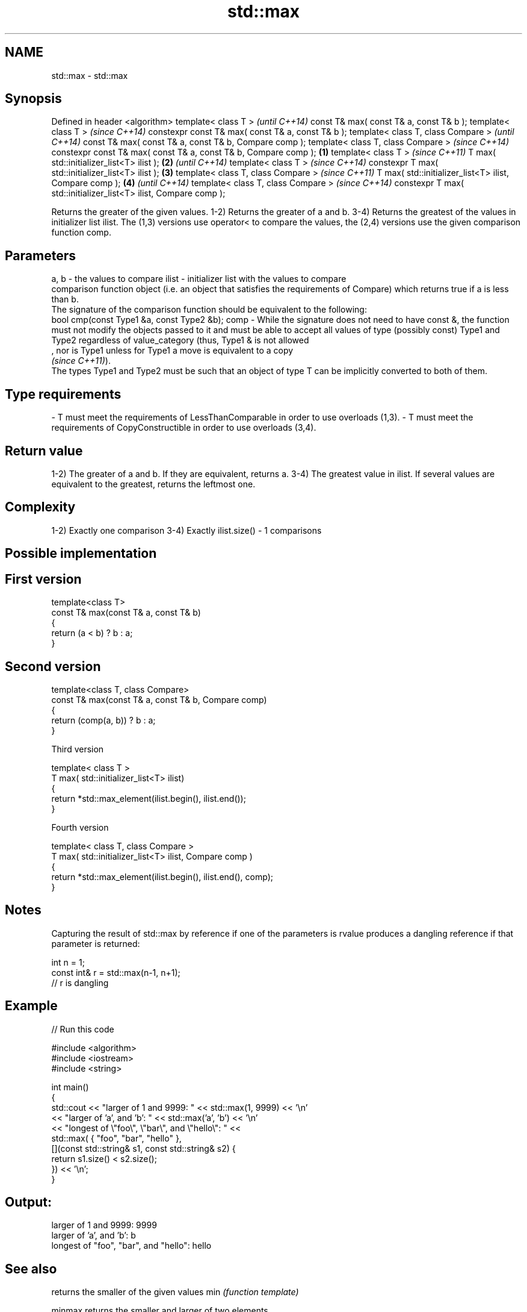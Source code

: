 .TH std::max 3 "2020.03.24" "http://cppreference.com" "C++ Standard Libary"
.SH NAME
std::max \- std::max

.SH Synopsis

Defined in header <algorithm>
template< class T >                                                      \fI(until C++14)\fP
const T& max( const T& a, const T& b );
template< class T >                                                      \fI(since C++14)\fP
constexpr const T& max( const T& a, const T& b );
template< class T, class Compare >                                                     \fI(until C++14)\fP
const T& max( const T& a, const T& b, Compare comp );
template< class T, class Compare >                                                     \fI(since C++14)\fP
constexpr const T& max( const T& a, const T& b, Compare comp );  \fB(1)\fP
template< class T >                                                                                  \fI(since C++11)\fP
T max( std::initializer_list<T> ilist );                             \fB(2)\fP                             \fI(until C++14)\fP
template< class T >                                                                                  \fI(since C++14)\fP
constexpr T max( std::initializer_list<T> ilist );                       \fB(3)\fP
template< class T, class Compare >                                                                                  \fI(since C++11)\fP
T max( std::initializer_list<T> ilist, Compare comp );                                 \fB(4)\fP                          \fI(until C++14)\fP
template< class T, class Compare >                                                                                  \fI(since C++14)\fP
constexpr T max( std::initializer_list<T> ilist, Compare comp );

Returns the greater of the given values.
1-2) Returns the greater of a and b.
3-4) Returns the greatest of the values in initializer list ilist.
The (1,3) versions use operator< to compare the values, the (2,4) versions use the given comparison function comp.

.SH Parameters


a, b  - the values to compare
ilist - initializer list with the values to compare
        comparison function object (i.e. an object that satisfies the requirements of Compare) which returns true if a is less than b.
        The signature of the comparison function should be equivalent to the following:
        bool cmp(const Type1 &a, const Type2 &b);
comp  - While the signature does not need to have const &, the function must not modify the objects passed to it and must be able to accept all values of type (possibly const) Type1 and Type2 regardless of value_category (thus, Type1 & is not allowed
        , nor is Type1 unless for Type1 a move is equivalent to a copy
        \fI(since C++11)\fP).
        The types Type1 and Type2 must be such that an object of type T can be implicitly converted to both of them. 
.SH Type requirements
-
T must meet the requirements of LessThanComparable in order to use overloads (1,3).
-
T must meet the requirements of CopyConstructible in order to use overloads (3,4).


.SH Return value

1-2) The greater of a and b. If they are equivalent, returns a.
3-4) The greatest value in ilist. If several values are equivalent to the greatest, returns the leftmost one.

.SH Complexity

1-2) Exactly one comparison
3-4) Exactly ilist.size() - 1 comparisons

.SH Possible implementation


.SH First version

  template<class T>
  const T& max(const T& a, const T& b)
  {
      return (a < b) ? b : a;
  }

.SH Second version

  template<class T, class Compare>
  const T& max(const T& a, const T& b, Compare comp)
  {
      return (comp(a, b)) ? b : a;
  }

Third version

  template< class T >
  T max( std::initializer_list<T> ilist)
  {
      return *std::max_element(ilist.begin(), ilist.end());
  }

Fourth version

  template< class T, class Compare >
  T max( std::initializer_list<T> ilist, Compare comp )
  {
      return *std::max_element(ilist.begin(), ilist.end(), comp);
  }



.SH Notes

Capturing the result of std::max by reference if one of the parameters is rvalue produces a dangling reference if that parameter is returned:

  int n = 1;
  const int& r = std::max(n-1, n+1);
  // r is dangling


.SH Example


// Run this code

  #include <algorithm>
  #include <iostream>
  #include <string>

  int main()
  {
      std::cout << "larger of 1 and 9999: " << std::max(1, 9999) << '\\n'
                << "larger of 'a', and 'b': " << std::max('a', 'b') << '\\n'
                << "longest of \\"foo\\", \\"bar\\", and \\"hello\\": " <<
                    std::max( { "foo", "bar", "hello" },
                              [](const std::string& s1, const std::string& s2) {
                                   return s1.size() < s2.size();
                               }) << '\\n';
  }

.SH Output:

  larger of 1 and 9999: 9999
  larger of 'a', and 'b': b
  longest of "foo", "bar", and "hello": hello


.SH See also


            returns the smaller of the given values
min         \fI(function template)\fP

minmax      returns the smaller and larger of two elements
            \fI(function template)\fP
\fI(C++11)\fP
            returns the largest element in a range
max_element \fI(function template)\fP





